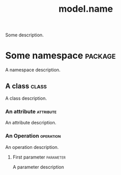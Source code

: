 :properties:
:id: 02E29EFE-34EE-4614-882B-8EA856275D97
:masd.technical_space: [[id:ED434D4E-C821-1544-AC4B-A05B266B997E][c++]]
:masd.variability.profile: [[id:17E27354-905F-BBF4-53CB-843CADC4D754][some_profile]]
:end:
#+title: model.name
#+options: <:nil c:nil todo:nil ^:nil d:nil date:nil author:nil toc:nil html-postamble:nil
#+tags: { package(p) class(c) attribute(a) operation(o) parameter(b) }

Some description.

* Some namespace                                                    :package:
  :properties:
  :id: 17E27354-905F-BBF4-53CB-843CADC4D754
  :end:

A namespace description.

** A class                                                            :class:
  :properties:
  :id: 0109B911-66B2-1D24-A7D3-2F3F86989180
  :end:

A class description.

*** An attribute                                                  :attribute:
    :properties:
    :id: FA0D7B49-2FC0-81C4-1E1B-5A71F533A6F3
    :PROGEN_TYPE: [[id:02E29EFE-34EE-4614-882B-8EA856275D97][model.name]]
    :END:

An attribute description.

*** An Operation                                                  :operation:
    :PROPERTIES:
    :ID: 0F16B2D4-6926-65E4-523B-6F27E60D64AF
    :PROGEN_TYPE: [[id:02E29EFE-34EE-4614-882B-8EA856275D97][model.name]]
    :END:

An operation description.

**** First parameter                                              :parameter:
     :PROPERTIES:
     :ID: 40FCC957-0420-5474-46CB-5BB553696579
     :PROGEN_TYPE: [[id:02E29EFE-34EE-4614-882B-8EA856275D97][model.name]]
     :END:

A parameter description
